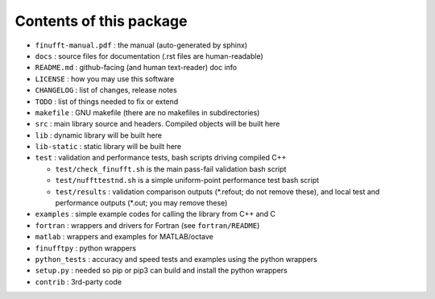 Contents of this package
========================

- ``finufft-manual.pdf`` : the manual (auto-generated by sphinx)
- ``docs`` : source files for documentation (.rst files are human-readable)
- ``README.md`` : github-facing (and human text-reader) doc info
- ``LICENSE`` : how you may use this software
- ``CHANGELOG`` : list of changes, release notes
- ``TODO`` : list of things needed to fix or extend
- ``makefile`` : GNU makefile (there are no makefiles in subdirectories)
- ``src`` : main library source and headers. Compiled objects will be built here
- ``lib`` : dynamic library will be built here
- ``lib-static`` : static library will be built here
- ``test`` : validation and performance tests, bash scripts driving compiled C++

  - ``test/check_finufft.sh`` is the main pass-fail validation bash script
  - ``test/nuffttestnd.sh`` is a simple uniform-point performance test bash script
  - ``test/results`` : validation comparison outputs (\*.refout; do not remove these), and local test and performance outputs (\*.out; you may remove these)  

- ``examples`` : simple example codes for calling the library from C++ and C
- ``fortran`` : wrappers and drivers for Fortran (see ``fortran/README``)
- ``matlab`` : wrappers and examples for MATLAB/octave
- ``finufftpy`` : python wrappers
- ``python_tests`` : accuracy and speed tests and examples using the python wrappers
- ``setup.py`` : needed so pip or pip3 can build and install the python wrappers
- ``contrib`` : 3rd-party code
